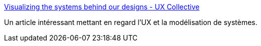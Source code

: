 :jbake-type: post
:jbake-status: published
:jbake-title: Visualizing the systems behind our designs - UX Collective
:jbake-tags: design,system,architecture,introduction,_mois_juil.,_année_2020
:jbake-date: 2020-07-07
:jbake-depth: ../
:jbake-uri: shaarli/1594102927000.adoc
:jbake-source: https://nicolas-delsaux.hd.free.fr/Shaarli?searchterm=https%3A%2F%2Fuxdesign.cc%2Fvisualizing-the-systems-behind-our-designs-7a7c95b4cfb2&searchtags=design+system+architecture+introduction+_mois_juil.+_ann%C3%A9e_2020
:jbake-style: shaarli

https://uxdesign.cc/visualizing-the-systems-behind-our-designs-7a7c95b4cfb2[Visualizing the systems behind our designs - UX Collective]

Un article intéressant mettant en regard l'UX et la modélisation de systèmes.

